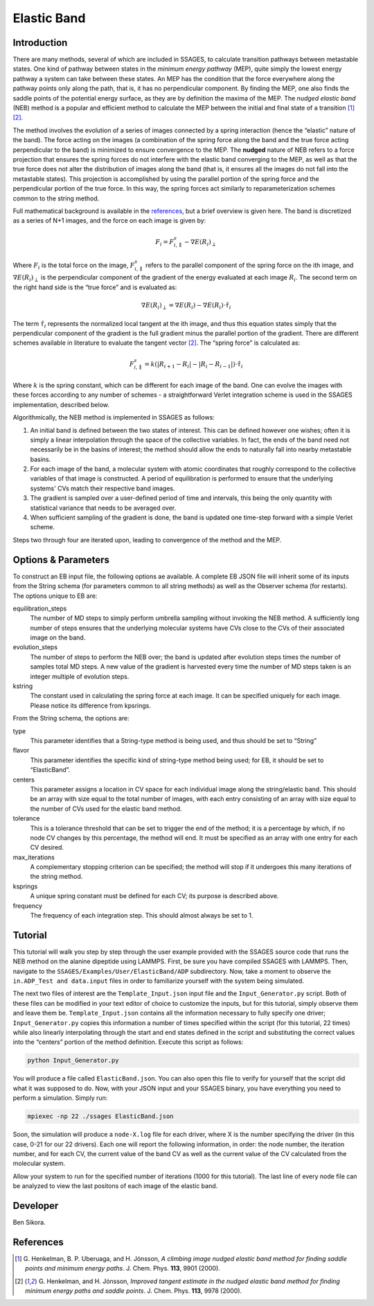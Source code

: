.. _elastic-band:

Elastic Band
------------

Introduction
^^^^^^^^^^^^

There are many methods, several of which are included in SSAGES, to calculate
transition pathways between metastable states.  One kind of pathway between
states in the *minimum energy pathway* (MEP), quite simply the lowest energy
pathway a system can take between these states.  An MEP has the condition that
the force everywhere along the pathway points only along the path, that is, it
has no perpendicular component.  By finding the MEP, one also finds the saddle
points of the potential energy surface, as they are by definition the maxima of
the MEP.  The *nudged elastic band* (NEB) method is a popular and efficient
method to calculate the MEP between the initial and final state of a transition
[1]_ [2]_.  

The method involves the evolution of a series of images connected by a spring
interaction (hence the “elastic” nature of the band).  The force acting on the
images (a combination of the spring force along the band and the true force
acting perpendicular to the band) is minimized to ensure convergence to the MEP.
The **nudged** nature of NEB refers to a force projection that ensures the
spring forces do not interfere with the elastic band converging to the MEP, as
well as that the true force does not alter the distribution of images along the
band (that is, it ensures all the images do not fall into the metastable states).
This projection is accomplished by using the parallel portion of the spring
force and the perpendicular portion of the true force.  In this way, the spring
forces act similarly to reparameterization schemes common to the string method.  

Full mathematical background is available in the
`references <elastic-band-references>`_, but a brief overview is given here. The
band is discretized as a series of N+1 images, and the force on each image is
given by:

.. math::

    F_{i} = F_{i,\parallel}^{s} - \nabla E(R_{i})_{\perp}


Where :math:`F_{i}` is the total force on the image, :math:`F_{i,\parallel}^{s}`
refers to the parallel component of the spring force on the ith image, and
:math:`\nabla E(R_{i})_{\perp}` is the perpendicular component of the gradient
of the energy evaluated at each image :math:`R_{i}`. The second term on the
right hand side is the “true force” and is evaluated as:

.. math::

    \nabla E(R_{i})_{\perp} = \nabla E(R_{i}) - \nabla E(R_{i})\cdot\hat{\tau_{i}}

The term :math:`\hat{\tau_{i}}` represents the normalized local tangent at the
ith image, and thus this equation states simply that the perpendicular component
of the gradient is the full gradient minus the parallel portion of the gradient.
There are different schemes available in literature to evaluate the tangent
vector [2]_. The “spring force” is calculated as:

.. math::

    F_{i,\parallel}^{s} = k \left( \lvert R_{i+1} - R_{i} \rvert -
                                   \lvert R_{i} - R_{i-1} \rvert \right) \cdot \hat{\tau_{i}}

Where :math:`k` is the spring constant, which can be different for each image of
the band.  One can evolve the images with these forces according to any number
of schemes - a straightforward Verlet integration scheme is used in the SSAGES
implementation, described below.

Algorithmically, the NEB method is implemented in SSAGES as follows:

1. An initial band is defined between the two states of interest.  This can be
   defined however one wishes; often it is simply a linear interpolation through
   the space of the collective variables.  In fact, the ends of the band need
   not necessarily be in the basins of interest; the method should allow the
   ends to naturally fall into nearby metastable basins.

2. For each image of the band, a molecular system with atomic coordinates that
   roughly correspond to the collective variables of that image is constructed.
   A period of equilibration is performed to ensure that the underlying systems'
   CVs match their respective band images.

3. The gradient is sampled over a user-defined period of time and intervals,
   this being the only quantity with statistical variance that needs to be
   averaged over.

4. When sufficient sampling of the gradient is done, the band is updated one
   time-step forward with a simple Verlet scheme.  

Steps two through four are iterated upon, leading to convergence of the method
and the MEP.  

Options & Parameters
^^^^^^^^^^^^^^^^^^^^

To construct an EB input file, the following options ae available. A
complete EB JSON file will inherit some of its inputs from the String
schema (for parameters common to all string methods) as well as the
Observer schema (for restarts). The options unique to EB are:

equilibration_steps
    The number of MD steps to simply perform umbrella sampling without
    invoking the NEB method. A sufficiently long number of steps ensures
    that the underlying molecular systems have CVs close to the CVs of their
    associated image on the band.

evolution_steps
    The number of steps to perform the NEB over; the band is updated after
    evolution steps times the number of samples total MD steps. A new value
    of the gradient is harvested every time the number of MD steps taken is
    an integer multiple of evolution steps.

kstring
    The constant used in calculating the spring force at each image. It
    can be specified uniquely for each image. Please notice its difference
    from kpsrings.

From the String schema, the options are:

type
    This parameter identifies that a String-type method is being used, and
    thus should be set to “String”

flavor
    This parameter identifies the specific kind of string-type method
    being used; for EB, it should be set to “ElasticBand”.

centers
    This parameter assigns a location in CV space for each individual image 
    along the string/elastic band. This should be an array with size equal to
    the total number of images, with each entry consisting of an array with size
    equal to the number of CVs used for the elastic band method.

tolerance
    This is a tolerance threshold that can be set to trigger the end of
    the method; it is a percentage by which, if no node CV changes by this
    percentage, the method will end. It must be specified as an array with
    one entry for each CV desired.

max_iterations
    A complementary stopping criterion can be specified; the method will
    stop if it undergoes this many iterations of the string method.

ksprings
    A unique spring constant must be defined for each CV; its purpose is
    described above.

frequency
    The frequency of each integration step. This should almost always be
    set to 1.

.. _EB_tutorial:

Tutorial
^^^^^^^^

This tutorial will walk you step by step through the user example provided with
the SSAGES source code that runs the NEB method on the alanine dipeptide using
LAMMPS.  First, be sure you have compiled SSAGES with LAMMPS.  Then, navigate to
the ``SSAGES/Examples/User/ElasticBand/ADP`` subdirectory.  Now, take a moment
to observe the ``in.ADP_Test and data.input`` files in order to familiarize
yourself with the system being simulated.  

The next two files of interest are the ``Template_Input.json`` input file and the
``Input_Generator.py`` script.  Both of these files can be modified in your
text editor of choice to customize the inputs, but for this tutorial, simply
observe them and leave them be.  ``Template_Input.json`` contains all the information
necessary to fully specify one driver; ``Input_Generator.py`` copies this
information a number of times specified within the script (for this tutorial,
22 times) while also linearly interpolating through the start and end states
defined in the script and substituting the correct values into the “centers”
portion of the method definition.  Execute this script as follows:

.. code-block:: bash

    python Input_Generator.py

You will produce a file called ``ElasticBand.json``. You can also open this file to
verify for yourself that the script did what it was supposed to do.  Now, with
your JSON input and your SSAGES binary, you have everything you need to perform
a simulation.  Simply run:

.. code-block:: bash

    mpiexec -np 22 ./ssages ElasticBand.json

Soon, the simulation will produce a ``node-X.log`` file for each driver, where
X is the number specifying the driver (in this case, 0-21 for our 22 drivers).
Each one will report the following information, in order: the node number, the
iteration number, and for each CV, the current value of the band CV as well as
the current value of the CV calculated from the molecular system.  

Allow your system to run for the specified number of iterations (1000 for this
tutorial).  The last line of every node file can be analyzed to view the last
positons of each image of the elastic band.

Developer
^^^^^^^^^

Ben Sikora.

.. _elastic-band-references:

References
^^^^^^^^^^

.. [1] G. Henkelman, B. P. Uberuaga, and H. Jónsson, *A climbing image nudged
       elastic band method for finding saddle points and minimum energy paths*.
       J. Chem. Phys. **113**, 9901 (2000).

.. [2] G. Henkelman, and H. Jónsson, *Improved tangent estimate in the nudged
       elastic band method for finding minimum energy paths and saddle points*.
       J. Chem. Phys. **113**, 9978 (2000).
